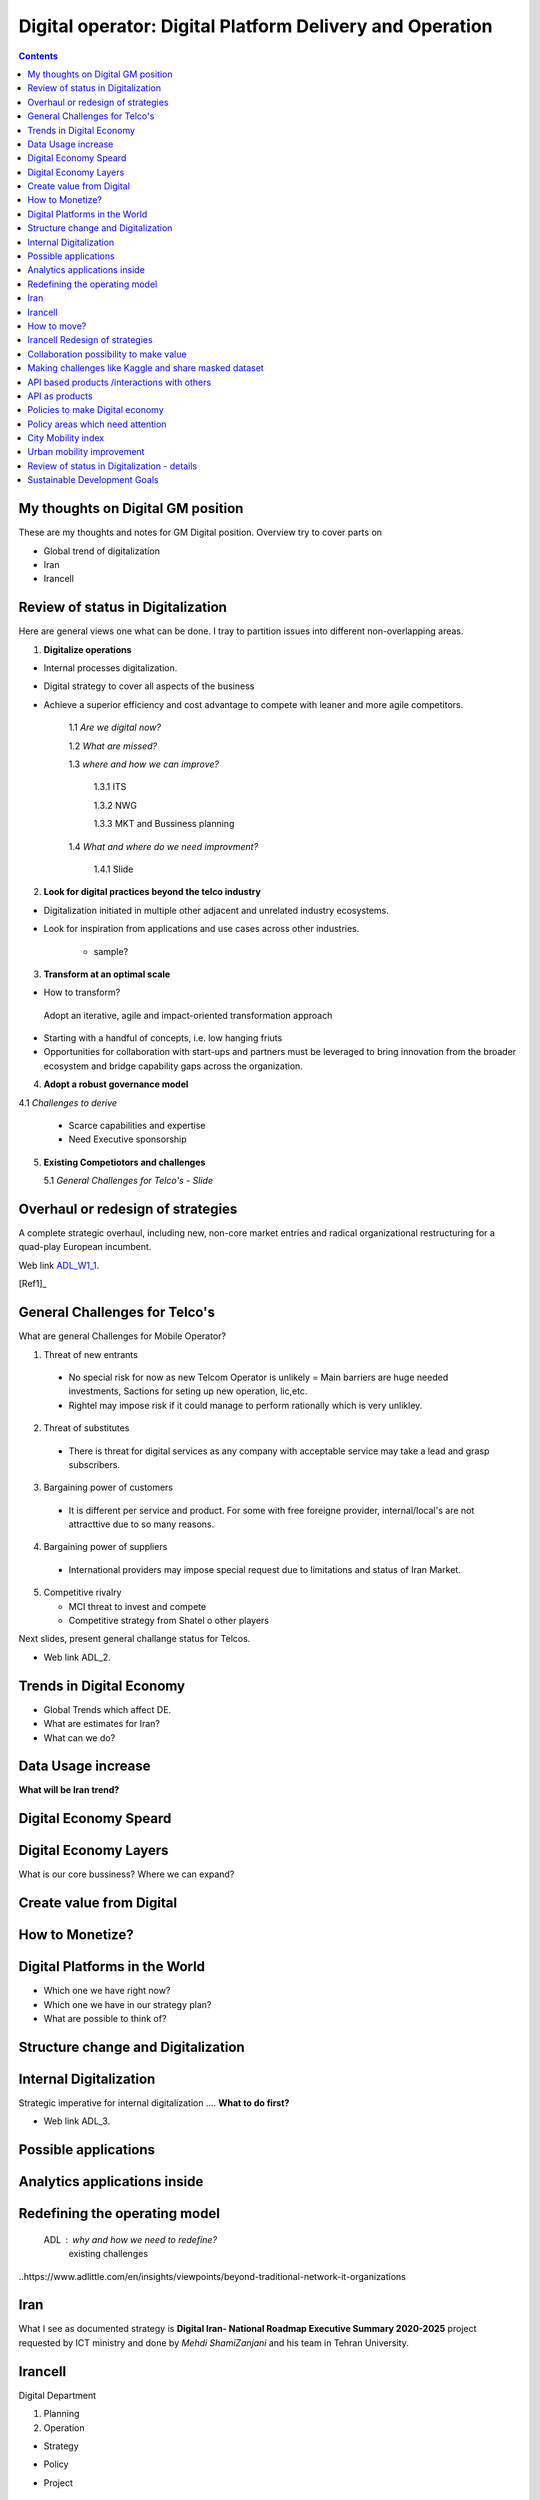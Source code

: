 
=========================================================
Digital operator: Digital Platform Delivery and Operation
=========================================================

.. contents::

My thoughts on Digital GM position
----------------------------------


These are my thoughts and notes for GM Digital position. 
Overview try to cover parts on

- Global trend of digitalization

- Iran 

- Irancell


Review of status in Digitalization 
----------------------------------

Here are general views one what can be done. I tray to partition issues into different non-overlapping areas. 

1. **Digitalize operations**

- Internal processes digitalization. 

- Digital strategy to cover all aspects of the business

- Achieve a superior efficiency and cost advantage to compete with leaner and more agile competitors. 

   1.1 *Are we digital now?*
	
   1.2 *What are missed?*
	
   1.3 *where and how we can improve?*
      
      1.3.1 ITS
      
      1.3.2 NWG
      
      1.3.3 MKT and Bussiness planning
		
   1.4 *What and where do we need improvment?*
   
   	1.4.1 Slide 

2. **Look for digital practices beyond the telco industry**

- Digitalization initiated in multiple other adjacent and unrelated industry ecosystems. 

- Look for inspiration from applications and use cases across other industries.
   
   - sample?

3. **Transform at an optimal scale**

- How to transform?

 Adopt an iterative, agile and impact-oriented transformation approach

- Starting with a handful of concepts, i.e. low hanging friuts 

- Opportunities for collaboration with start-ups and partners must be leveraged to bring innovation from the broader ecosystem and bridge capability gaps across the organization.

4. **Adopt a robust governance model**

4.1 *Challenges to derive*
    
    - Scarce capabilities and expertise
    
    - Need Executive sponsorship

5. **Existing Competiotors and challenges**

   5.1 *General Challenges for Telco's - Slide*



Overhaul or redesign of strategies 
----------------------------------

A complete strategic overhaul, including new, non-core market entries and radical organizational restructuring for a 
quad-play European incumbent.

.. image:: images/ADL-W1-1.png
	:height: 20px
	:width: 80px
	:align: center

Web link ADL_W1_1_. 

.. _ADL_W1_1: https://www.adlittle.com/en/career/case-studies/telco-diversification-strategy-reverse-ebitda-decline 

[Ref1]_ 

General Challenges for Telco's 
------------------------------ 

What are general Challenges for Mobile Operator? 

1. Threat of new entrants

  - No special risk for now as new Telcom Operator is unlikely = Main barriers are huge needed investments, Sactions for seting up new operation, lic,etc.
  - Rightel may impose risk if it could manage to perform rationally which is very unlikley. 
  
2. Threat of substitutes

  - There is threat for digital services as any company with acceptable service may take a lead and grasp subscribers.
  
3. Bargaining power of customers
 
 - It is different per service and product. For some with free foreigne provider, internal/local's are not attracttive due to so many reasons.  
4. Bargaining power of suppliers

  - International providers may impose special request due to limitations and status of Iran Market.
 
5. Competitive rivalry

   - MCI threat to invest and compete
   - Competitive strategy from Shatel o other players

Next slides, present general challange status for Telcos.

.. image:: images/ADL-2-challenges.png
	:height: 20px
	:width: 80px
	:align: center
        :scale: 50 %
        :alt: alternate text
        

- Web link ADL_2.
.. _ADL_2:  ?


Trends in Digital Economy 
------------------------- 

- Global Trends which affect DE.

- What are estimates for Iran?

- What can we do? 

.. figure:: images/DE_1_trendsinDE.png
   :height: 400 px
   :width: 800 px
   :scale: 50 %
   :align: center
   :alt: Trends in Global DE


Data Usage increase
------------------- 

**What will be Iran trend?**

.. figure:: images/DE_2_trend_data_usage.png
   :height: 20px
   :width: 80px
   :scale: 100%
   :align: center

Digital Economy Speard 
---------------------- 

.. image:: images/DE-2019-3-DE-speard.png
	:height: 20px
	:width: 80px
	:align: center

Digital Economy Layers 
---------------------- 

What is our core bussiness?
Where we can expand?

.. image:: images/DE-2019-4-DE-layers.png 
	:height: 20px
	:width: 80px
	:align: center

Create value from Digital 
------------------------- 


.. image:: images/DE-2019-6-create-value-from-digital.png 
   :height: 20px
   :width: 80px
   :align: center


How to Monetize? 
---------------- 


.. image:: images/DE-2019-7-Data-value.png  
   :height: 20px
   :width: 80px
   :align: center

Digital Platforms in the World
------------------------------

- Which one we have right now?
- Which one we have in our strategy plan?
- What are possible to think of? 

.. image:: images/DE-2019-8-D-platforms.png   
   :height: 20px
   :width: 80px
   :align: center
   

Structure change and Digitalization
-----------------------------------   

.. image:: images/DE-2019-9-industry-to-D.png   
   :height: 20px
   :width: 80px
   :align: center


Internal Digitalization 
----------------------- 

Strategic imperative for internal digitalization ....
**What to do first?**

.. image:: images/ADL-3-1.png
    :height: 20px
    :width: 80px
    :align: center

- Web link ADL_3.
.. _ADL_3:  ?


Possible applications
--------------------- 

.. figure:: images/ADL-3-applications.png
   :height: 400 px
   :width: 800 px
   :scale: 50 %
   :align: center
   :alt: Applications

Analytics applications inside 
----------------------------- 

.. figure:: images/ADL-3-analytics_applications.png
   :height: 400 px
   :width: 800 px
   :scale: 50 %
   :align: center
   :alt: Applications



.. header::

.. image:: images/MTN logo.png
   :scale: 5 %
   :align: center
   ..:height: 5px
   ..:width: 5px
	

.. footer::

    "Hesam M.-Hosseini

.. comment 
.. https://thomas-cokelaer.info/tutorials/sphinx/rest_syntax.html


Redefining the operating model 
------------------------------


    ADL : why and how we need to redefine?
	existing challenges

.. image:: images/ADL-1-1.png

..https://www.adlittle.com/en/insights/viewpoints/beyond-traditional-network-it-organizations


.. image:: images/ADL-2 -challenges.png



Iran
----

What I see as documented strategy is **Digital Iran- National Roadmap Executive Summary 2020-2025** project requested by ICT ministry and  done by *Mehdi ShamiZanjani* and his team in Tehran University. 


.. image:: images/DI_overview_1.png
	:height: 20px
	:width: 80px
	:align: center
        :scale: 50 %
        :alt: alternate text

Irancell 
--------

Digital Department

1. Planning
2. Operation


- Strategy
- Policy
- Project 

   - implementation plan


How to move? 
------------

+------------+------------+-----------+
|Existing    |Ongoing     | Future    |
|App/products| projects   |  plan     |
+============+============+===========+
| review and | review     | Thank and |
| decide     | strategy   | plan      |
+------------+------------+-----------+



Irancell Redesign of strategies 
----------------------------------

Low hanging furits is my view.

.. image:: images/ADL-W1-1-us.png
	:height: 20px
	:width: 80px
	:align: center


Collaboration possibility to make value
---------------------------------------

Collaboration possibility to make value

#. Communications and Information Technology
    #. Cacheing part of Wikipedia and other useful open license content in NIN
    #. Making access content for Students free
#. Science, Research and Technology    
#. Health and Medical Education
#. Education
#. Municipality
    #. Urban mobility improvement
#. Youth Affairs and Sports

#. Cultural Heritage, Handicrafts and Tourism
#. Culture and Islamic Guidance
#. Cooperatives, Labor and Social Welfare
#. Energy
#. Industry, Mine and Trade
#. Interior
#. Roads and Urban Development


----

Making challenges like Kaggle and share masked dataset 
------------------------------------------------------
	- others to partially solve our need

----

API based products /interactions with others 
--------------------------------------------
API as products
---------------
	- internal API (API based dataset providing)
	- Partener API
	- External / Open API
	- dataset providing
	- What are options?
	- Provide some in API market and expect ?



Policies to make Digital economy 
-------------------------------- 

.. figure:: images/DE-10-policy.png
   :height: 400 px
   :width: 800 px
   :scale: 50 %
   :align: center
   :alt: Applications


Policy areas which need attention 
--------------------------------- 

.. figure:: images/DE-11-Policy_areas.png
   :height: 400 px
   :width: 800 px
   :scale: 50 %
   :align: center
   :alt: Applications




City Mobility index 
-------------------

Sample of what could be done.

.. image:: images/City Mobility index - drill down.png



Urban mobility improvement 
--------------------------

- video demo ADL_mob_1_.

.. _ADL_mob_1: https://www.adlittle.com/futuremobilitylab/index.php#5 

- What is mobility index?
   1. Maturity

.. image:: images/City Mobility index parts -1.png
    :height: 600px
    :width: 800px
			
More Details at ADL_mob_det_1_.
.. _ADL_mob_det_1: https://www.adlittle.com/futuremobilitylab/index_10_result.php#crit1
		
	2. Innovation
		
		.. image:: images/City Mobility index parts -2.png
		[Details](https://www.adlittle.com/futuremobilitylab/index_10_result.php#crit2)
		

	3. Performance
		
		.. image:: images/City Mobility index parts -3.png
		[Details](https://www.adlittle.com/futuremobilitylab/index_10_result.php#crit3)

		
		
	- what can be done from digital point of view
	
	.. image:: images/City Mobility -Tehran among others.png
	
	- [ref](https://www.adlittle.com/futuremobilitylab/)

.. ## where to invest, advertise, expect subscriber?

.. <img src="Presentation pics\City Mobility -Tehran among others.png" alt="drawing" width="200"/>

Review of status in Digitalization - details 
--------------------------------------------


1. **Digitalize operations**:
Do not ignore internal processes digitalization. Ensure that the digital
strategy covers all aspects of the business and operational digitalization to achieve a superior
efficiency and cost advantage to compete with leaner and more agile competitors. [#]_ 

2. **Look for digital practices beyond the telco industry**: 
Adoption of digital technologies is evident
not only within the telco industry, but also in multiple other adjacent and unrelated industry
ecosystems. Telcos must seek inspiration from applications and use cases across industries.
3. **Transform at an optimal scale**: 
Adopt an iterative, agile and impact-oriented transformation
approach, starting with a handful of concepts, taken through various stage gates to achieve
tangible business results. Focus on achieving the initial lighthouse successful projects to inspire
the organization towards a digital operational blueprint. Opportunities for collaboration with
start-ups1 and partners must be leveraged to bring innovation from the broader ecosystem and
bridge capability gaps across the organization.
4. **Adopt a robust governance model**: 
Address the challenge of scarce capabilities and expertise
for leveraging digitalization in operations. The chosen governance should include executive
sponsorship, dedicated capabilities, expertise, and accountability to process owners
to ensure an organization-wide and sustainable transformation.


Sustainable Development Goals 
-----------------------------

Out of 17 sustainable development goals (SDGs) to transform world, Digital could support at least followings

- GOAL 1: No Poverty
- GOAL 3: Good Health and Well-being
- GOAL 4: Quality Education
- GOAL 5: Gender Equality
- GOAL 8: Decent Work and Economic Growth
- GOAL 9: Industry, Innovation and Infrastructure
- GOAL 10: Reduced Inequality
- GOAL 11: Sustainable Cities and Communities
- GOAL 12: Responsible Consumption and Production
- GOAL 13: Climate Action

..reference place
.. [Ref1] https://www.adlittle.com/en/career/case-studies/telco-diversification-strategy-reverse-ebitda-decline  
.. [Ref2] Book or article reference, URL or whatever.
.. [Ref3] Book or article reference, URL or whatever.
